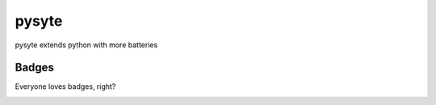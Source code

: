 pysyte
=======

pysyte extends python with more batteries

Badges
------

Everyone loves badges, right?

.. image:: https://badge.fury.io/py/pysyte.svg
   :target: https://pypi.python.org/pypi/pysyte
   :alt: PyPi Package

.. image:: https://travis-ci.com/jalanb/pysyte.svg?branch=__main__
   :target: https://travis-ci.com/jalanb/pysyte
   :alt: Build Status

.. image:: https://img.shields.io/badge/code%20style-black-000000.svg
   :target: https://github.com/psf/black
   :alt: Black Style

.. image:: https://codecov.io/gh/jalanb/pysyte/branch/__main__/graph/badge.svg
   :target: https://codecov.io/gh/jalanb/pysyte
   :alt: Test Coverage

.. image:: https://www.deepcode.ai/api/gh/badge?key=eyJhbGciOiJIUzI1NiIsInR5cCI6IkpXVCJ9.eyJwbGF0Zm9ybTEiOiJnaCIsIm93bmVyMSI6ImphbGFuYiIsInJlcG8xIjoicHlzeXRlIiwiaW5jbHVkZUxpbnQiOmZhbHNlLCJhdXRob3JJZCI6MjAzMzYsImlhdCI6MTYyNjc5NTQ2Nn0.buSf3IC4KswMpk7tKE5tpPa0tb7QYfFAq_443cnPvtw
   :target: https://www.deepcode.ai/app/gh/jalanb/pysyte/_/dashboard
   :alt: Deep Code
